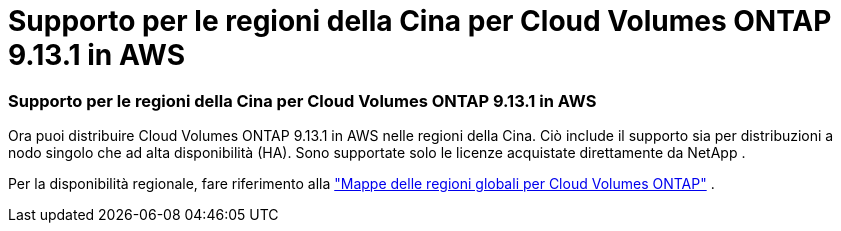 = Supporto per le regioni della Cina per Cloud Volumes ONTAP 9.13.1 in AWS
:allow-uri-read: 




=== Supporto per le regioni della Cina per Cloud Volumes ONTAP 9.13.1 in AWS

Ora puoi distribuire Cloud Volumes ONTAP 9.13.1 in AWS nelle regioni della Cina.  Ciò include il supporto sia per distribuzioni a nodo singolo che ad alta disponibilità (HA).  Sono supportate solo le licenze acquistate direttamente da NetApp .

Per la disponibilità regionale, fare riferimento alla https://bluexp.netapp.com/cloud-volumes-global-regions["Mappe delle regioni globali per Cloud Volumes ONTAP"^] .
